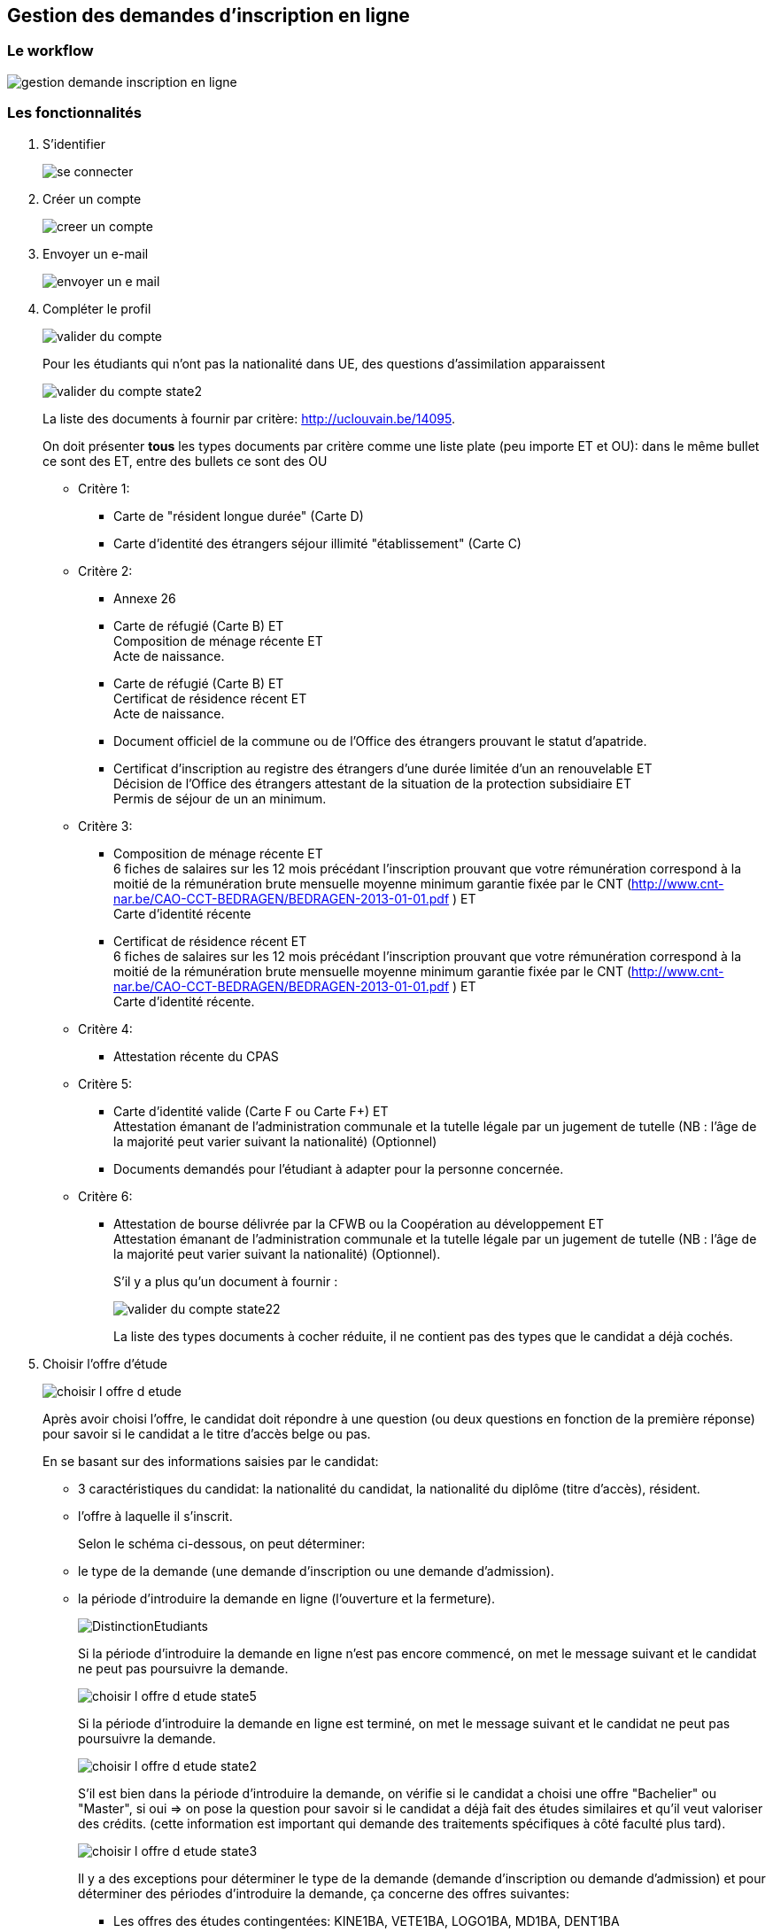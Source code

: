 == Gestion des demandes d'inscription en ligne

=== Le workflow

image::images/demande_d_inscription/gestion_demande_inscription_en_ligne.png[]

=== Les fonctionnalités
. S'identifier
+
image::images/demande_d_inscription/se_connecter.png[]
. Créer un compte
+
image::images/demande_d_inscription/creer_un_compte.png[]
. Envoyer un e-mail
+
image::images/demande_d_inscription/envoyer_un_e-mail.png[]
. Compléter le profil
+
image::images/demande_d_inscription/valider_du_compte.png[]
+
Pour les étudiants qui n’ont pas la nationalité dans UE, des questions d'assimilation apparaissent
+
image::images/demande_d_inscription/valider_du_compte_state2.png[]
+
La liste des documents à fournir par critère: http://uclouvain.be/14095.
+
On doit présenter *tous* les types documents par critère comme une liste plate (peu importe ET et OU): dans le même bullet ce sont des ET, entre des bullets ce sont des OU
+
* Critère 1:
** Carte de "résident longue durée" (Carte D)
** Carte d'identité des étrangers séjour illimité "établissement" (Carte C)
* Critère 2:
** Annexe 26
** Carte de réfugié (Carte B) ET +
Composition de ménage récente ET +
Acte de naissance.
** Carte de réfugié (Carte B) ET +
Certificat de résidence récent ET +
Acte de naissance.
** Document officiel de la commune ou de l’Office des étrangers prouvant le statut d’apatride.
** Certificat d’inscription au registre des étrangers d’une durée limitée d’un an renouvelable ET +
Décision de l’Office des étrangers attestant de la situation de la protection subsidiaire ET +
Permis de séjour de un an minimum.
* Critère 3:
** Composition de ménage récente ET +
6 fiches de salaires sur les 12 mois précédant l’inscription prouvant que votre rémunération correspond à la moitié de la rémunération brute mensuelle moyenne minimum garantie fixée par le CNT (http://www.cnt-nar.be/CAO-CCT-BEDRAGEN/BEDRAGEN-2013-01-01.pdf ) ET +
Carte d'identité récente
** Certificat de résidence récent ET +
6 fiches de salaires sur les 12 mois précédant l’inscription prouvant que votre rémunération correspond à la moitié de la rémunération brute mensuelle moyenne minimum garantie fixée par le CNT (http://www.cnt-nar.be/CAO-CCT-BEDRAGEN/BEDRAGEN-2013-01-01.pdf ) ET +
Carte d'identité récente.
* Critère 4:
** Attestation récente du CPAS
* Critère 5:
** Carte d’identité valide (Carte F ou Carte F+) ET +
Attestation émanant de l’administration communale et la tutelle légale par un jugement de tutelle (NB : l’âge de la majorité peut varier suivant la nationalité) (Optionnel)
** Documents demandés pour l’étudiant à adapter pour la personne concernée.
* Critère 6:
** Attestation de bourse délivrée par la CFWB ou la Coopération au développement ET +
Attestation émanant de l’administration communale et la tutelle légale par un jugement de tutelle (NB : l’âge de la majorité peut varier suivant la nationalité) (Optionnel).
+
S’il y a plus qu'un document à fournir :
+
image::images/demande_d_inscription/valider_du_compte_state22.png[]
+
La liste des types documents à cocher réduite, il ne contient pas des types que le candidat a déjà cochés.
+
. Choisir l'offre d'étude
+
image::images/demande_d_inscription/choisir_l_offre_d_etude.png[]
+
Après avoir choisi l'offre, le candidat doit répondre à une question (ou deux questions en fonction de la première réponse) pour savoir si le candidat a le titre d'accès belge ou pas.
+
En se basant sur des informations saisies par le candidat:
+
 - 3 caractéristiques du candidat: la nationalité du candidat, la nationalité du diplôme (titre d'accès), résident.
 - l'offre à laquelle il s'inscrit.
+
Selon le schéma ci-dessous, on peut déterminer:
 - le type de la demande (une demande d'inscription ou une demande d'admission).
 - la période d'introduire la demande en ligne (l'ouverture et la fermeture).
+
image::images/demande_d_inscription/DistinctionEtudiants.png[]
+
Si la période d'introduire la demande en ligne n'est pas encore commencé, on met le message suivant et le candidat ne peut pas poursuivre la demande.
+
image::images/demande_d_inscription/choisir_l_offre_d_etude_state5.png[]
+
Si la période d'introduire la demande en ligne est terminé, on met le message suivant et le candidat ne peut pas poursuivre la demande.
+
image::images/demande_d_inscription/choisir_l_offre_d_etude_state2.png[]
+
S'il est bien dans la période d'introduire la demande, on vérifie si le candidat a choisi une offre "Bachelier" ou "Master", si oui => on pose la question pour savoir si le candidat a déjà fait des études similaires et qu'il veut valoriser des crédits.
(cette information est important qui demande des traitements spécifiques à côté faculté plus tard).
+
image::images/demande_d_inscription/choisir_l_offre_d_etude_state3.png[]
+
Il y a des exceptions pour déterminer le type de la demande (demande d'inscription ou demande d'admission) et pour déterminer des périodes d'introduire la demande, ça concerne des offres suivantes:
+
 * Les offres des études contingentées: KINE1BA, VETE1BA, LOGO1BA, MD1BA, DENT1BA
 * Les offres certificats en médecine: MSP9CE et MSC9CE
 * Les offres doctorats
+
*Offre d'étude contingentée:*
+
Les critères de la distinction du type de demande et les dates pour des études contingentées sont:
+
image::images/demande_d_inscription/DistinctionEtudiants_EtudesContingentées.png[]
+
Si le candidat choisit une offre contingentée (KINE1BA, VETE1BA, LOGO1BA, MD1BA, DENT1BA). La première question est pour savoir si le candidat est déjà inscrit au même programme dans un établissement de la communauté française.
+
image::images/demande_d_inscription/choisir_l_offre_d_etude_state4.png[]
+
- Si le candidat est déjà inscrit au même programme  => la demande est considéré comme une demande d'inscription (= les UE, diplôme UE et résident en Belgique). On vérifie la période d'introduire la demande:
* S'il n'est pas dans la période d'introduire la demande => le message pour dire c'est fermé ou ce n'est pas encore commencé (comme pour les autres offres)
+
* S'il est dans la période d'introduire => la question de valoriser apparait
+
image::images/demande_d_inscription/choisir_l_offre_d_etude_state42.png[]
+
- Si le candidat n'est pas inscrit au même programme => on invite le candidat d'aller voir la page réservée aux études contingentées et le candidat doit répondre à la question "Résident" ou "Non-résident".
+
IMPORTANT: Attention: la notion de résident dans des études contingentées est différente que la notion de résident pour les autres offres. Et donc la façon de déterminer une demande d'inscription ou une demande d'admission est différente.
+
image::images/demande_d_inscription/choisir_l_offre_d_etude_state43.png[]
+
* Si le candidat est résident => il ne doit pas passer la procédure de tirage au sort, on vérifie la période d'inscription pour des études contingentées correspond au profil du candidat:
+
** S'il n'est pas dans la période => le message pour dire que c'est fermé ou ce n'est pas ouvert (comme pour les autres offres)
+
** S'il est dans la période: il peut passer l'étape suivante pour poursuivre sa demande.
+
* Si le candidat est Non-résidents  => il doit passer la procédure de tirage au sort organisée par la communauté française.
+
NOTE: La communauté française chaque année détermine la date d'ouverture pour des études contingentées. Ca change chaque année (souvent c'est fin Aout).
+
On vérifie la date d'ouverture pour des études contingentées correspond au profil du candidat:
+
** Si la période n'est pas encore commencée => le message pour demander au candidat de suivre la modalité prévu sur la page réservée aux études contingentées
+
image::images/demande_d_inscription/choisir_l_offre_d_etude_state432.png[]
+
** Si la période est finie => le message pour dire que c'est fermé (comme pour les autres offres)
+
** S'il est dans la période d'introduire: la question du numéro du tirage au sort apparait et le candidat est obligé d'encoder le numéro de tirage au sort afin de poursuivre la demande.
+
image::images/demande_d_inscription/choisir_l_offre_d_etude_state433.png[]
+
*Offre Certificats spécialisées en médecine (MSP9CE et MSC9CE)*
+
Les critères de la distinction d'une demande d'inscription ou une demande d'admission et des dates pour ces offres:
+
image::images/demande_d_inscription/DistinctionEtudiantsMS_9CE.png[]
+
*Offre doctorats*
+
Tous des demandes d'inscription en ligne aux offres doctorats sont considérées comme des demandes d'admission.
+
Il n'y a pas de date d'ouverture, ni fermeture pour des demandes d'inscriptions. Le candidat peut introduire une demande d'inscription n'importe quand (tant que l'année académique n'est pas terminé).
+
. Remplir des diplômes et attestations
+
image::images/demande_d_inscription/remplir_diplome_attestation.png[]
Si le candidat a un diplôme de fin d'études secondaires ou va l'obtenir cette année
+
image::images/demande_d_inscription/remplir_diplome_attestation_state2.png[]
Si le candidat a un diplôme de fin d'études secondaires en Belgique ou va l'obtenir cette année
+
image::images/demande_d_inscription/remplir_diplome_attestation_state22.png[]
Si le candidat a un diplôme de fin d'études secondaires à l’étranger ou va l'obtenir cette année
+
image::images/demande_d_inscription/remplir_diplome_attestation_state23.png[]
Si le candidat a un diplôme de fin d'études secondaires de type Baccalauréat national  à l’étranger ou va l'obtenir cette année
+
image::images/demande_d_inscription/remplir_diplome_attestation_state232.png[]
Si le candidat n’a pas fait d'études secondaires, il doit répondre à la question pour l'examen d'admission
+
image::images/demande_d_inscription/remplir_diplome_attestation_state3.png[]
Si le candidat a fait l'examen d'admission
+
image::images/demande_d_inscription/remplir_diplome_attestation_state33.png[]
Si le candidat fait une demande d'inscription à un offre "Ingénieur civil" (FSA1BA ou ARCH1BA) => Il est obligé de coché sur le 3e choix
=> une vérification pour pouvoir passer l'étape suivante, s'il ne choisit pas le 3e examen => il faut avoir un message.
Si le candidat n'a pas fait l'examen d'admission, les questions sur le VAE apparaissent
+
image::images/demande_d_inscription/remplir_diplome_attestation_state34.png[]
Si le candidat fait une demande à l'offre: Bachelier, Master Didactiques, Agrégation, le bloc des questions concernant l'examen de maîtrise de la langue française apparait.
+
image::images/demande_d_inscription/remplir_diplome_attestation_state4.png[]
+
Si le candidat répond "Oui" à la question de l'examen de maîtrise de la langue française, les autres questions apparaissent
+
image::images/demande_d_inscription/remplir_diplome_attestation_state42.png[]
.	Remplir Curriculum
+
image::images/demande_d_inscription/remplir_CV.png[]
Le candidat a fait "Université belge"
+
image::images/demande_d_inscription/remplir_CV_state2.png[]
Le candidat a fait "Université belge" et "Communauté française de Belgique"
+
image::images/demande_d_inscription/remplir_CV_state22.png[]
+
 Communauté d'enseignement: on peut le considérer comme le "régime linguistique" pour les études à l'étranger:
    - Communauté française de Belgique => en français
    - Communauté flamande => en néerlandais
+
 Domaine: la liste des domaines d'études du décret Paysage. Le nom de la table dans EPC est epc_dom_decr avec le décret=3 (voir avec la migration de données pour savoir le nom de la table dans OSIS).
+
 Type d'études: la liste des catégories d'études à l'UCL se trouve dans la table etd_etudes_univ_categ (voir avec la migration de données pour savoir le nom de la table dans OSIS).
    - Bachelier
    - Master 60
    - Master 120
    - Master 180 et 240
    - Master de spécialisation
    - Agrégation
    - Certificat
    - Capaes
+
 Résultat obtenu: Réussite, Echec, Pas de résultat
+
Si l'étudiant a obtenu le diplôme pendant l'année indiquée
+
image::images/demande_d_inscription/remplir_CV_state222.png[]
+
Si l'étudiant n'a pas obtenu le diplôme pendant l'année indiquée
+
image::images/demande_d_inscription/remplir_CV_state223.png[]
+
L'étudiant a fait "Université étrangère"
+
image::images/demande_d_inscription/remplir_CV_state3.png[]
+
 Pays de l'université: il faut utiliser la liste des pays commune de l'application OSIS. Dans EPC c'est la table std.std_pays (voir avec la migration de données pour savoir le nom de la table dans OSIS).
+
 Localité: la liste des localités du pays choisi. Si le candidat choisit une autre localité, il faut avoir le status temporaire de cette localité, les gestionnaires doivant la valider.
+
 Régime linguistique: c'est la liste des langues dans EPC: std.std_langue (voir avec la migration de données pour savoir le nom de la table dans OSIS)
+
 Nom de l'université: la liste des universités de la localité choisie. Si le candidat choisit une autre université et la préciser, il faut prévoir un champ pour stocker l'état d'ajout, c'est l'état temporaire, et les gestionnaires doivent valider.
+
Si l'étudiant indique qu'il a obtenu le diplôme cette année:
+
image::images/demande_d_inscription/remplir_CV_state32.png[]
+
L'étudiant a fait "SNU belge"
+
image::images/demande_d_inscription/remplir_CV_state4.png[]
 Communauté d'enseignement: on peut le considérer comme le "régime linguistique" pour les études à l'étranger:
    - Communauté française de Belgique => en francais
    - Communauté flamande => en néerlandais
    - Communauté germanophone => en allemand
+
 Localité: il faut avoir une liste des localités de la Belgique. Dans EPC, c'est la table std.std_localite
+
 Etablissement: la liste des établissements de la localité choisie. Si le candidat choisit un autre établissement et le préciser, il faut prévoir un champ pour stocker l'état d'ajout, c'est l'état temporaire, et le gestionaire doit valider.
+
 Domaine: la liste des domaines des SNU de EPC est dans la table etd_etudes_snu_domaine (voir avec la migration de données pour savoir le nom de la table dans OSIS).
+
 Type d'études: la liste des types d'études de EPC est dans la table etd_etudes_snu_categ (voir avec la migration de données pour savoir le nom de la table dans OSIS).
    - Graduat
    - Baccalauréat (1er cycle)
    - Master (2e cycle)
    - Autres
+
 Système d'étude: "Promotion sociale" ou "Plein exercice". Chaque établissement on doit savoir s'il a quel(s) système d'études. Certain établissement peut avoir 2 systèmes d'étude. Si l'établissement choisi a un seul système d'étude, on ne doit pas cette question. Si le candidat choisit un établissement qui n'est pas dans la liste, il faut apparaitre cette question pour que le candidat précise le système d'étude. Le gestionaire doit repasser pour le valider.
+
L'étudiant a fait "SNU étranger"
+
image::images/demande_d_inscription/remplir_CV_state5.png[]
+
 Pays d'établissement: il faut utiliser la liste des pays commune de l'application OSIS
+
 Localité: la liste des localités du pays choisi. Si le candidat choisit une autre localité, il faut avoir le status temporaire de cette localité, les gestionnaires doivant la valider.
+
 Etablissement: la liste des établissements de la localité choisie. Si le candidat choisit un autre établissement et le préciser, il faut prévoir un champ pour stocker l'état d'ajout, c'est l'état temporaire, et le gestionaire doit valider.
+
  Domaine: la liste des domaines des SNU étranger est comme la liste des domaines des SNU belge
+
 Type d'études: la liste des types d'études de EPC est dans la table etd_etudes_snu_categ (voir avec la migration de données pour savoir le nom de la table dans OSIS)
+
Si l'étudiant indique qu'il a obtenu le diplôme cette année:
+
image::images/demande_d_inscription/remplir_CV_state52.png[]
+
Si l'étudiant n'a pas obtenu le diplôme pendant l'année indiquée
+
image::images/demande_d_inscription/remplir_CV_state53.png[]
+
Le candidat remplit "Autre":
+
image::images/demande_d_inscription/remplir_CV_state6.png[]
+
Si le candidat remplit "Autre" et choisit: Travail, Stage, Benevalat: la question "À quel endroit?" apparait
+
image::images/demande_d_inscription/remplir_CV_state62.png[]
+
Si le candidat remplit "Autre" et choisit: Chomage ou Maladie => rien qui apparait
+
Si le candidat choisit "Chomage", on vérifie si l'année >= année actuelle - 5ans, si oui: le candidat est obligé de joindre l'attestation de l'ONEM.
+
NOTE: On ne doit demander qu'une fois, même s'il est "Chomage" plusieurs fois 5 dernières années.
+
image::images/demande_d_inscription/remplir_CV_state64.png[]
+
Si le candidat remplit "Autre" et choisit "Autre" comme Type d'activité
+
image::images/demande_d_inscription/remplir_CV_state63.png[]
+
. Ajouter les pièces jointes supplémentaires
+
 - Pour les demandes d'inscription: le candidat n'est obligé de joindre aucune pièce. Mais s'il veut il peut ajouter des pièces jointes.
+
image::images/demande_d_inscription/ajouter_les_pieces_jointes_suppl_inscription.png[]
+
 S'il y a plus qu'une pièce jointe, le candidat clique sur le bouton "+" pour ajouter une autre pièce
+
image::images/demande_d_inscription/ajouter_les_pieces_jointes_suppl_inscription_state2.png[]
+
 Si le candidat ne trouve pas le type document dans la liste, il choisit "Autre" et précise le type du document.
+
image::images/demande_d_inscription/ajouter_les_pieces_jointes_suppl_inscription_state22.png[]
+
- Pour les demandes d'admission: le candidat est obligé de joindre le CV et la lettre de motivation
+
image::images/demande_d_inscription/ajouter_les_pieces_jointes_suppl_admission.png[]
+
 Le candidat peut ajouter d'autres types de pièces jointes comme pour les demandes d'inscription.
+
. Remplir Comptabilité
+
Pour la partie "Réduction": les questions changent en fonction du cycle d'offre:
+
 - Pour les offres du premier cycle: Bachelier (1BA), des Masters du 2eme cycle: Master en 1 an (2M1), Master Didactique (2MD), Master Approfondie (2MA), Master spécialisée (2MS/...):
+
image::images/demande_d_inscription/remplir_comptabilite_1er_2e_cycle.png[]
+
Si le candidat répond "Oui" à la question "Allocation d'études"
+
image::images/demande_d_inscription/remplir_comptabilite_1er_2e_cycle_state2.png[]
+
Si le candidat répond "Non" à la question "Allocation d'études"
+
image::images/demande_d_inscription/remplir_comptabilite_1er_2e_cycle_state3.png[]
+
 - Pour le 3 cycle Doctorat (3D) et Master Complémentaire (2MC)
+
image::images/demande_d_inscription/remplir_comptabilite_3e_cycle.png[]
+
. Remplir l'enquête sociologique
+
image::images/demande_d_inscription/remplir_enquete_sociologique.png[]
+
. Confirmer la demande
+
image::images/demande_d_inscription/confirmer_la_demande.png[]
. Confirmer la soumission
+
image::images/demande_d_inscription/confirmer_la_soumission_d_inscription.png[]
+
*Le numéro de référence:*
+
- Pour la première demande, on ne voit ce numéro qu'à la soumission
- A partir de la deuxième demande d'un compte, ce numéro est visible avant que la demande soit soumise.
+
*Ce numéro se compose: 2 lettres-2 chiffres-6 chiffres-2 chiffres*
- 2 lettres: est l'initial d'une personne en SIC qui est assigné à la gestionnaire de l'offre choisie. Par exemple: PR est l'initial de Patrick Royez. Un initial par personne en SIC. +
Il y aura une interface permet un utilisateur ayant le droit spécifique configure le lien entre l'initial est l'offre.
- 2 chiffres: 2 derniers chiffres de l'année de création de la demande.
- 6 chiffres: un numéro de séquence est attribué, c'est le numéro qui peut déterminer le compte d'étudiant candidat.
- 2 chiffres: c'est quantième de demande créer par cet étudiant.
+
. Générer le nouveau mot de passe
+
image::images/demande_d_inscription/generer_le_nouveau_mot_de_passe.png[]
. Envoyer un e-mail pour le changement du mot de passe
+
image::images/demande_d_inscription/envoyer_un_e-mail_pour_le_changement_du_mot_de_passe.png[]
+
NOTE: Le type de mail envoyé varie en fonction de type de demande (demande d'incription ou demande d'admission). +
Pour chaque type de mail, ça varie en fonction de l'offre choisie et du site (localité) de l'offre.
+
*A préciser ....*
. Visualiser le compte
+
image::images/demande_d_inscription/visualiser_le_compte.png[]
+
CAUTION: L'étudiant a la possibilité d'introduire une nouvelle demande mais pour *une année académique* le candidat ne peut introduire maximum 2 demandes d'admission et 1 demande d'inscription
+
. Mettre à jour le profil
+
image::images/demande_d_inscription/mettre_a_jour_le_profil.png[]
+
. Visualiser une demande
+
image::images/demande_d_inscription/visualiser_une_demande_d_inscription.png[]
